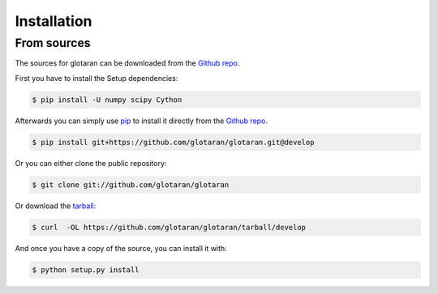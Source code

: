 .. highlight:: shell

============
Installation
============

..
    Stable release
    --------------

    To install glotaran, run this command in your terminal:

    .. code-block:: console

        $ pip install glotaran

    This is the preferred method to install glotaran, as it will always install the most recent stable release.

    If you don't have `pip`_ installed, this `Python installation guide`_ can guide
    you through the process.

.. _pip: https://pip.pypa.io
    .. _Python installation guide: http://docs.python-guide.org/en/latest/starting/installation/


From sources
------------

The sources for glotaran can be downloaded from the `Github repo`_.

First you have to install the Setup dependencies:

.. code-block:: console

    $ pip install -U numpy scipy Cython

Afterwards you can simply use `pip`_ to install it directly from the `Github repo`_.

.. code-block:: console

    $ pip install git+https://github.com/glotaran/glotaran.git@develop

Or you can either clone the public repository:

.. code-block:: console

    $ git clone git://github.com/glotaran/glotaran

Or download the `tarball`_:

.. code-block:: console

    $ curl  -OL https://github.com/glotaran/glotaran/tarball/develop

And once you have a copy of the source, you can install it with:

.. code-block:: console

    $ python setup.py install


.. _Github repo: https://github.com/glotaran/glotaran
.. _tarball: https://github.com/glotaran/glotaran/tarball/develop
